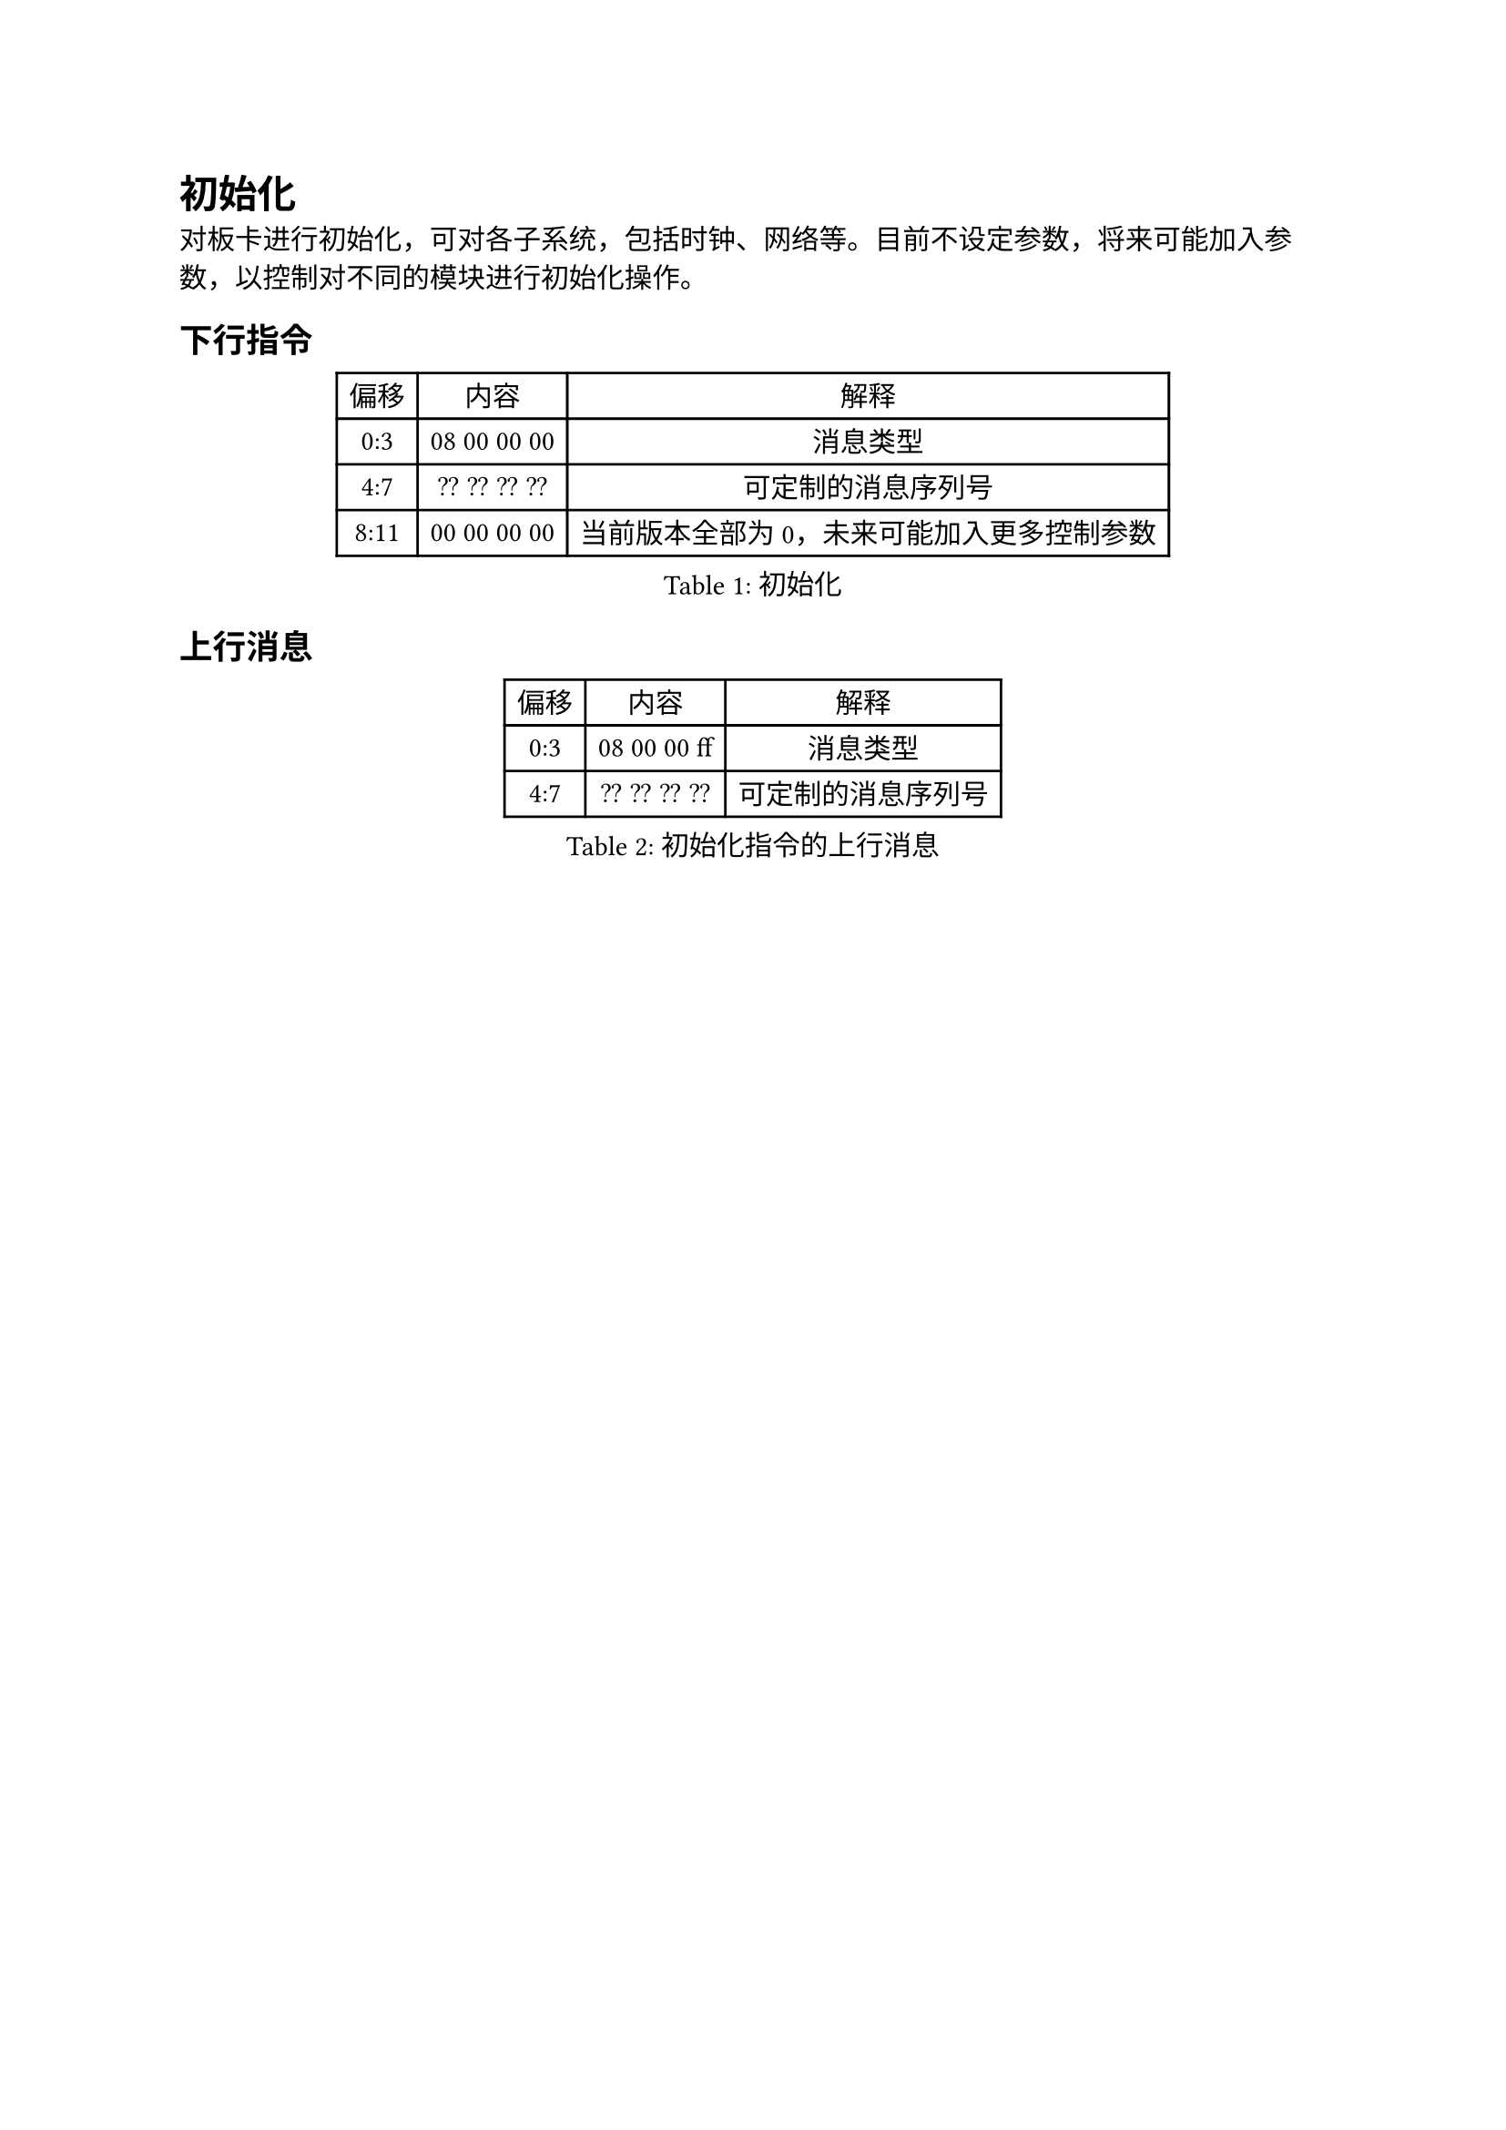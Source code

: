 = 初始化
#align(left)[
对板卡进行初始化，可对各子系统，包括时钟、网络等。目前不设定参数，将来可能加入参数，以控制对不同的模块进行初始化操作。
]
== 下行指令
#figure(caption:"初始化")[
#table(columns: (auto,auto,auto),
table.header([偏移],[内容],[解释]),
[0:3],[08 00 00 00],[消息类型],
[4:7],[?? ?? ?? ??],[可定制的消息序列号],
[8:11],[00 00 00 00], [当前版本全部为0，未来可能加入更多控制参数]
)
]

== 上行消息
#figure(caption:"初始化指令的上行消息")[
#table(columns: (auto,auto,auto),
table.header([偏移],[内容],[解释]),
[0:3],[08 00 00 ff],[消息类型],
[4:7],[?? ?? ?? ??],[可定制的消息序列号],
)
]
